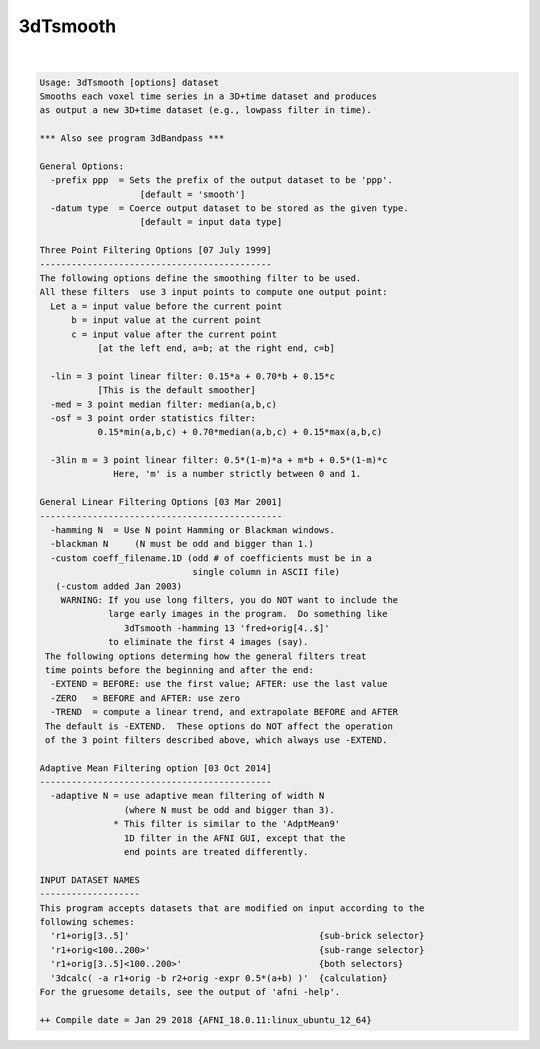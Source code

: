 *********
3dTsmooth
*********

.. _3dTsmooth:

.. contents:: 
    :depth: 4 

| 

.. code-block:: none

    Usage: 3dTsmooth [options] dataset
    Smooths each voxel time series in a 3D+time dataset and produces
    as output a new 3D+time dataset (e.g., lowpass filter in time).
    
    *** Also see program 3dBandpass ***
    
    General Options:
      -prefix ppp  = Sets the prefix of the output dataset to be 'ppp'.
                       [default = 'smooth']
      -datum type  = Coerce output dataset to be stored as the given type.
                       [default = input data type]
    
    Three Point Filtering Options [07 July 1999]
    --------------------------------------------
    The following options define the smoothing filter to be used.
    All these filters  use 3 input points to compute one output point:
      Let a = input value before the current point
          b = input value at the current point
          c = input value after the current point
               [at the left end, a=b; at the right end, c=b]
    
      -lin = 3 point linear filter: 0.15*a + 0.70*b + 0.15*c
               [This is the default smoother]
      -med = 3 point median filter: median(a,b,c)
      -osf = 3 point order statistics filter:
               0.15*min(a,b,c) + 0.70*median(a,b,c) + 0.15*max(a,b,c)
    
      -3lin m = 3 point linear filter: 0.5*(1-m)*a + m*b + 0.5*(1-m)*c
                  Here, 'm' is a number strictly between 0 and 1.
    
    General Linear Filtering Options [03 Mar 2001]
    ----------------------------------------------
      -hamming N  = Use N point Hamming or Blackman windows.
      -blackman N     (N must be odd and bigger than 1.)
      -custom coeff_filename.1D (odd # of coefficients must be in a 
                                 single column in ASCII file)
       (-custom added Jan 2003)
        WARNING: If you use long filters, you do NOT want to include the
                 large early images in the program.  Do something like
                    3dTsmooth -hamming 13 'fred+orig[4..$]'
                 to eliminate the first 4 images (say).
     The following options determing how the general filters treat
     time points before the beginning and after the end:
      -EXTEND = BEFORE: use the first value; AFTER: use the last value
      -ZERO   = BEFORE and AFTER: use zero
      -TREND  = compute a linear trend, and extrapolate BEFORE and AFTER
     The default is -EXTEND.  These options do NOT affect the operation
     of the 3 point filters described above, which always use -EXTEND.
    
    Adaptive Mean Filtering option [03 Oct 2014]
    --------------------------------------------
      -adaptive N = use adaptive mean filtering of width N
                    (where N must be odd and bigger than 3).
                  * This filter is similar to the 'AdptMean9'
                    1D filter in the AFNI GUI, except that the
                    end points are treated differently.
    
    INPUT DATASET NAMES
    -------------------
    This program accepts datasets that are modified on input according to the
    following schemes:
      'r1+orig[3..5]'                                    {sub-brick selector}
      'r1+orig<100..200>'                                {sub-range selector}
      'r1+orig[3..5]<100..200>'                          {both selectors}
      '3dcalc( -a r1+orig -b r2+orig -expr 0.5*(a+b) )'  {calculation}
    For the gruesome details, see the output of 'afni -help'.
    
    ++ Compile date = Jan 29 2018 {AFNI_18.0.11:linux_ubuntu_12_64}
